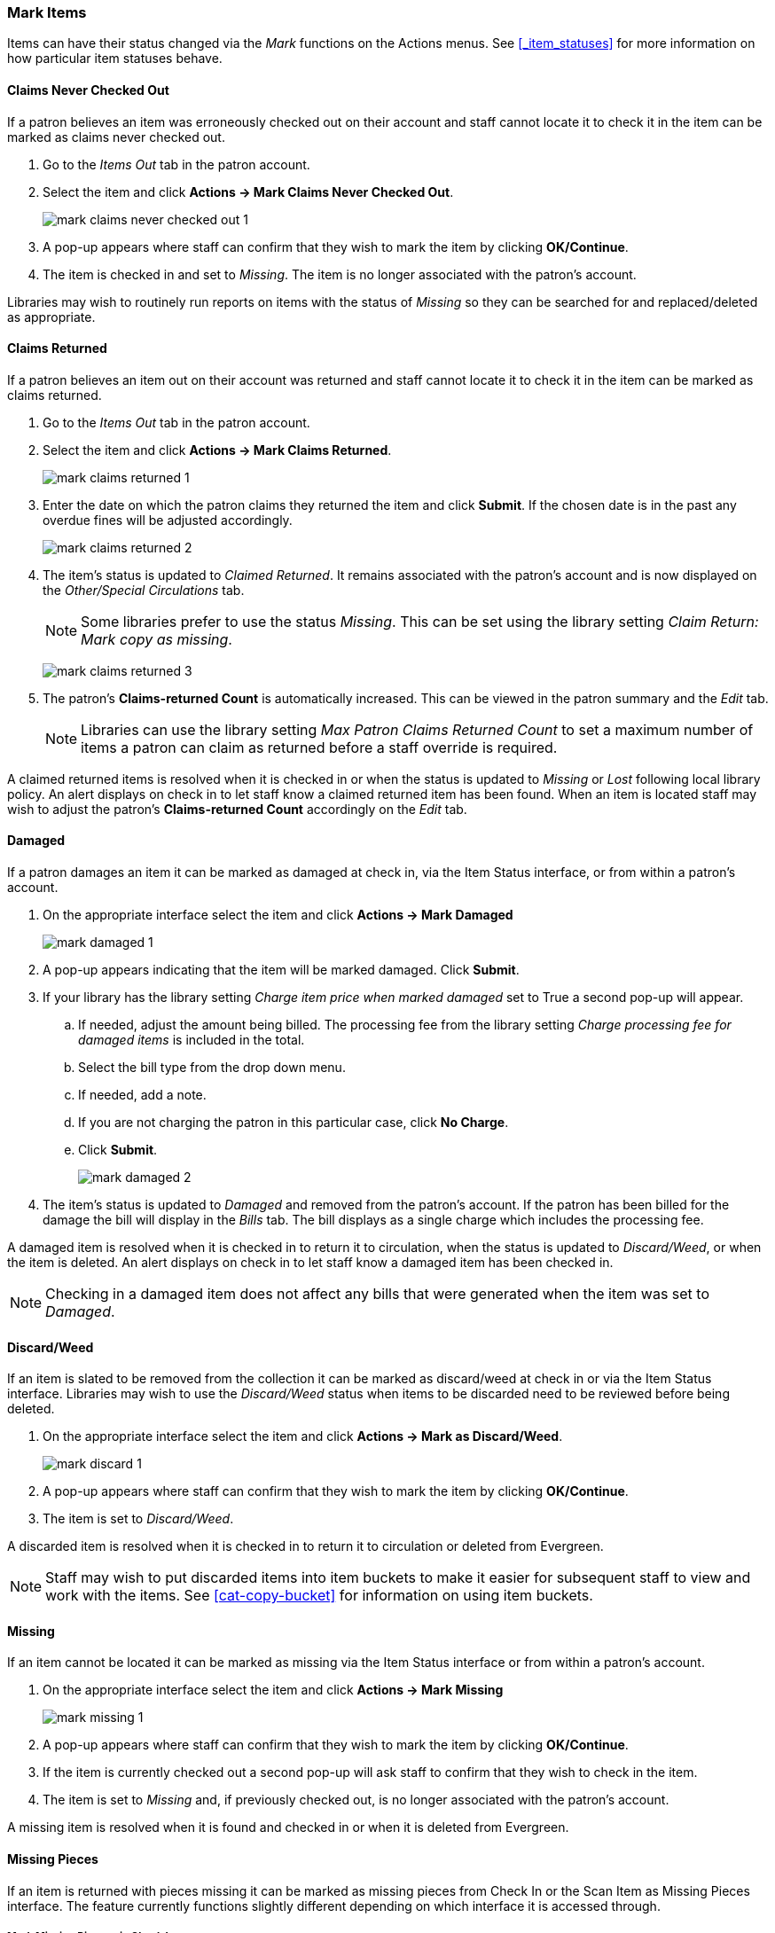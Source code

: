 Mark Items
~~~~~~~~~~
(((Claims Never Checked Out)))
(((Claims Returned)))
(((Claimed Returned)))
(((Damaged)))
(((Discard/Weed)))
(((Missing)))
(((Missing Pieces)))
(((Lost)))
(((Mark Items, Claims Never Checked Out)))
(((Mark Items, Claims Returned)))
(((Mark Items, Claimed Returned)))
(((Mark Items, Damaged)))
(((Mark Items, Discard/Weed)))
(((Mark Items, Missing)))
(((Mark Items, Missing Pieces)))
(((Mark Items, Lost)))


Items can have their status changed via the _Mark_ functions on the Actions menus. 
See xref:_item_statuses[] for more information on how particular item statuses behave.

Claims Never Checked Out
^^^^^^^^^^^^^^^^^^^^^^^^

If a patron believes an item was erroneously checked out on their account and staff cannot locate it 
to check it in the item can be marked as claims never checked out.

. Go to the _Items Out_ tab in the patron account.
. Select the item and click *Actions -> Mark Claims Never Checked Out*.
+
image:images/circ/mark-claims-never-checked-out-1.png[]
+
. A pop-up appears where staff can confirm that they wish to mark the item by clicking *OK/Continue*.
. The item is checked in and set to _Missing_. The item is no longer associated with the patron's account.

[Note]
======
Libraries may wish to routinely run reports on items with the status of _Missing_ so they can be searched for
and replaced/deleted as appropriate.
======

Claims Returned
^^^^^^^^^^^^^^^

If a patron believes an item out on their account was returned and staff cannot locate it to check it in
the item can be marked as claims returned. 

. Go to the _Items Out_ tab in the patron account.
. Select the item and click *Actions -> Mark Claims Returned*.
+
image:images/circ/mark-claims-returned-1.png[]
+
. Enter the date on which the patron claims they returned the item and click *Submit*.  If the chosen date is 
in the past any overdue fines will be adjusted accordingly.
+
image:images/circ/mark-claims-returned-2.png[]
+
. The item's status is updated to _Claimed Returned_. It remains associated with the patron's account and 
is now displayed on the _Other/Special Circulations_ tab.
+
[NOTE]
======
Some libraries prefer to use the status _Missing_.  This can be set using the library setting 
_Claim Return: Mark copy as missing_.
====== 
+
image:images/circ/mark-claims-returned-3.png[]
+
. The patron's *Claims-returned Count* is automatically increased. This can be viewed in the patron summary
and the _Edit_ tab.
+
[NOTE]
======
Libraries can use the library setting _Max Patron Claims Returned Count_ to set a maximum number of items
a patron can claim as returned before a staff override is required.
====== 

A claimed returned items is resolved when it is checked in or when the status is updated to _Missing_ or _Lost_
following local library policy.  An alert displays on check in to let staff know a claimed returned
item has been found.  When an item is located staff may wish to adjust the patron's *Claims-returned Count*
accordingly on the _Edit_ tab.

Damaged
^^^^^^^
If a patron damages an item it can be marked as damaged at check in, via the Item Status interface, or
from within a patron's account.

. On the appropriate interface select the item and click *Actions -> Mark Damaged*
+
image:images/circ/mark-damaged-1.png[]
+
. A pop-up appears indicating that the item will be marked damaged.  Click *Submit*.
. If your library has the library setting _Charge item price when marked damaged_ set to True a second
pop-up will appear.
.. If needed, adjust the amount being billed.  The processing fee from the library setting 
_Charge processing fee for damaged items_ is included in the total. 
.. Select the bill type from the drop down menu.
.. If needed, add a note.
.. If you are not charging the patron in this particular case, click *No Charge*.
.. Click *Submit*.
+
image:images/circ/mark-damaged-2.png[]
+
. The item's status is updated to _Damaged_ and removed from the patron's account. If the patron has 
been billed for the damage the bill will display in the _Bills_ tab.  The bill displays as a single charge
which includes the processing fee. 

A damaged item is resolved when it is checked in to return it to circulation, when the status is updated to 
_Discard/Weed_, or when the item is deleted.  An alert displays on check in to let staff know a damaged
item has been checked in.

[NOTE]
======
Checking in a damaged item does not affect any bills that were generated when the item was set to _Damaged_.
======

Discard/Weed
^^^^^^^^^^^^

If an item is slated to be removed from the collection it can be marked as discard/weed at check in
or via the Item Status interface.  Libraries may wish to use the _Discard/Weed_ status when items to be
discarded need to be reviewed before being deleted.

. On the appropriate interface select the item and click *Actions -> Mark as Discard/Weed*.
+
image:images/circ/mark-discard-1.png[]
+
. A pop-up appears where staff can confirm that they wish to mark the item by clicking *OK/Continue*.
. The item is set to _Discard/Weed_.

A discarded item is resolved when it is checked in to return it to circulation or deleted from Evergreen.

[NOTE]
======
Staff may wish to put discarded items into item buckets to make it easier for subsequent staff to view
and work with the items.  See xref:cat-copy-bucket[] for information on using item buckets. 
======

Missing
^^^^^^^

If an item cannot be located it can be marked as missing via the Item Status interface or from within a 
patron's account.

. On the appropriate interface select the item and click *Actions -> Mark Missing*
+
image:images/circ/mark-missing-1.png[]
+
. A pop-up appears where staff can confirm that they wish to mark the item by clicking *OK/Continue*.
. If the item is currently checked out a second pop-up will ask staff to confirm that they wish to check
in the item.
. The item is set to _Missing_ and, if previously checked out, is no longer associated with the patron's
account.

A missing item is resolved when it is found and checked in or when it is deleted from Evergreen.

Missing Pieces
^^^^^^^^^^^^^^

If an item is returned with pieces missing it can be marked as missing pieces from Check In or
the Scan Item as Missing Pieces interface. The feature currently functions slightly different depending
on which interface it is accessed through.

Mark Missing Pieces via Check In
++++++++++++++++++++++++++++++++

. Go to *Circulation -> Check In*.
. Check the item in.
. Select the item and click *Actions -> Mark Missing Pieces*.
+
image:images/circ/mark-missing-pieces-1.png[]
+
. A pop-up appears where staff can confirm that they wish to mark the item by clicking *OK/Continue*.
+
. A print dialog will appear.  Staff can print the slip to keep with the item.
. The xref:_staff_generated_notes[_Create Note_] pop-up will appear.  Use the pop-up to create a note, 
alert, or block on the patron's account.  This note can be set as patron visible so it displays to the 
patron in My Account.
. Click *OK*.
. The note is applied to the last borrower's account and the item is set to _Damaged_ and checked back out
to the patron's account.
+
[NOTE]
======
This method of setting an item as missing pieces is missing the letter that is generated at the end of the 
process.  If that letter is important to your workflow you should always mark items missing pieces
via the Scan Item as Missing Pieces interface.
======

Scan Item as Missing Pieces
+++++++++++++++++++++++++++

. Go to *Circulation -> Scan Item as Missing Pieces*.
. Scan the item's barcode.
. Click *Mark Item as Missing Pieces?*.
+
image:images/circ/mark-missing-pieces-2.png[]
+
. A print dialog will appear.  Staff can print the slip to keep with the item.
. The xref:_staff_generated_notes[_Create Note_] pop-up will appear.  Use the pop-up to create a note, 
alert, or block on the patron's account.  
+
[NOTE]
======
This pop-up is the old Notes pop-up and is missing the functionality that allows staff to select the display
depth and set a note as patron visible so it displays to the patron in My Account.
======
+
. Click *OK*.
. The note is applied to the last borrower's account and the item is set to _Damaged_ and renewed on the
patron's account, if there are remaining renewals.
. A letter is generated that can be edited and then printed and mailed to the patron.
+
image:images/circ/mark-missing-pieces-3.png[]

A missing pieces item is resolved when the pieces are returned and the item is checked in or the pieces 
are never returned and the item is deleted.  Notes related to the item must be manually removed from
the patron's account.

[NOTE]
======
Libraries can choose to use a different item status for missing pieces instead of _Damaged_.  The 
library setting _Item Status for Missing Pieces_ is used to set this.
======

Lost
^^^^

If a patron loses an item, it can be marked as lost in their account.

. Go to the _Items Out_ tab in the patron account.
. Select the item and click *Actions -> Mark Lost (By Patron)*.
+
image:images/circ/mark-lost-1.png[]
+
. The item's status is updated to _Lost_. It remains associated with the patron's account and is now 
displayed on the _Other/Special Circulations_ tab.
+
image:images/circ/mark-lost-2.png[]
+
. A bill is automatically added to the patron's account on the _Bills_ tab for the replacement cost of 
the item and displays in dark red. A processing fee is included if the library has a value in the 
library setting _Lost Materials Processing Fee_.
+
image:images/circ/mark-lost-3.png[]

[NOTE]
======
Evergreen can also automatically mark an item as lost after the item is a set number of days overdue.
See xref:_overdue_mark_lost_notification[] for information on this process.
======

A lost item is resolved when it is checked in or paid for.  A checked in lost item will continue
to display on a patron's  _Other/Special Circulations_ tab until all bills linked to the item are
resolved.  This includes replacement charges, overdue charges, and manual charges added to the existing bills. 
See xref:_bills_and_payments[] for more information on managing *Lost* bills.

////
There are a number of library settings which determine how Evergreen handles lost items:

* Lost Materials Processing Fee
* Charge lost on zero
* Default Item Price

* Lost items usable on checkin

* Void overdue fines when items are marked lost
* Restore overdues on lost item return
* Lost Checkin Generates New Overdues

* Void lost max interval

* Void lost item billing when claims returned
* Void lost item processing fee when claims returned
* Void lost item billing when returned
* Void processing fee on lost item return

* Negative Balance Interval for Lost
* Prohibit negative balance on bills for lost materials


When a lost item is found and returned, your library may choose to:

* Always void lost charges.

* Void lost charges if the item is returned within a specified time period, e.g. within 6 months since the due date.

* Generate a refund if payment has been made.

* Generate a refund only if the item is returned within a specified time period since the payment date.

* Restore existing overdue fines.

* Generate new overdue fines based on the check in date.
////




